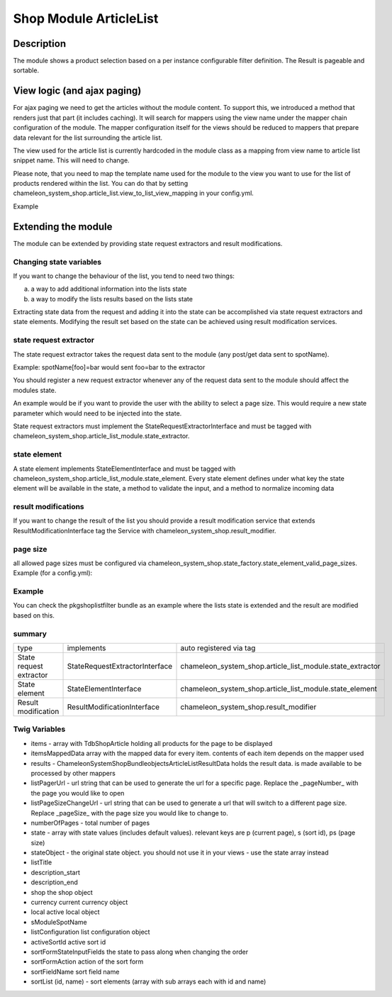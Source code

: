 =======================
Shop Module ArticleList
=======================


Description
===========

The module shows a product selection based on a per instance configurable filter definition. The Result is pageable and sortable.

View logic (and ajax paging)
============================
For ajax paging we need to get the articles without the module content. To support this, we introduced a method that renders just that part (it includes caching).
It will search for mappers using the view name under the mapper chain configuration of the module. The mapper configuration itself
for the views should be reduced to mappers that prepare data relevant for the list surrounding the article list.

The view used for the article list is currently hardcoded in the module class as a mapping from view name to article list snippet name. This will need to change.

Please note, that you need to map the template name used for the module to the view you want to use for the list of products rendered
within the list. You can do that by setting chameleon_system_shop.article_list.view_to_list_view_mapping in your config.yml.

Example

.. configuration-block::

    .. code-block:: yaml
        :linenos:

        parameters:
          chameleon_system_shop.article_list.view_to_list_view_mapping:
            rightNoticeList:           "/common/lists/listStandardShopArticle.html.twig"
            full:                      "/common/lists/listExtendedShopArticle.html.twig"
            standardEmptyOnNoArticles: "/common/lists/listScrollShopArticle.html.twig"
            standard:                  "/common/lists/listScrollShopArticle.html.twig"


Extending the module
====================
The module can be extended by providing state request extractors and result modifications.


Changing state variables
------------------------
If you want to change the behaviour of the list, you tend to need two things:

a) a way to add additional information into the lists state
b) a way to modify the lists results based on the lists state

Extracting state data from the request and adding it into the state can be accomplished via state request extractors and state elements.
Modifying the result set based on the state can be achieved using result modification services.

state request extractor
-----------------------

The state request extractor takes the request data sent to the module (any post/get data sent to spotName).

Example: spotName[foo]=bar would sent foo=bar to the extractor

You should register a new request extractor whenever any of the request data sent to the module should affect the modules state.

An example would be if you want to provide the user with the ability to select a page size. This would require a new state parameter which
would need to be injected into the state.

State request extractors must implement the StateRequestExtractorInterface and must be tagged with chameleon_system_shop.article_list_module.state_extractor.

state element
-------------
A state element implements StateElementInterface and must be tagged with chameleon_system_shop.article_list_module.state_element. Every state element
defines under what key the state element will be available in the state, a method to validate the input, and a method to normalize incoming data


result modifications
--------------------

If you want to change the result of the list you should provide a result modification service that extends ResultModificationInterface
tag the Service with chameleon_system_shop.result_modifier.

page size
---------
all allowed page sizes must be configured via chameleon_system_shop.state_factory.state_element_valid_page_sizes. Example (for a config.yml):

.. configuration-block::

    .. code-block:: yaml
        :linenos:

        parameters:
          chameleon_system_shop.state_factory.state_element_valid_page_sizes:
                - 5
                - 10
                - 15

Example
-------

You can check the pkgshoplistfilter bundle as an example where the lists state is extended and the result are modified based on this.

summary
-------
+------------------------+--------------------------------+-----------------------------------------------------------+
|type                    | implements                     | auto registered via tag                                   |
+------------------------+--------------------------------+-----------------------------------------------------------+
|State request extractor | StateRequestExtractorInterface | chameleon_system_shop.article_list_module.state_extractor |
+------------------------+--------------------------------+-----------------------------------------------------------+
|State element           | StateElementInterface          | chameleon_system_shop.article_list_module.state_element   |
+------------------------+--------------------------------+-----------------------------------------------------------+
|Result modification     | ResultModificationInterface    | chameleon_system_shop.result_modifier                     |
+------------------------+--------------------------------+-----------------------------------------------------------+

Twig Variables
--------------
- items - array with TdbShopArticle holding all products for the page to be displayed
- itemsMappedData array with the mapped data for every item. contents of each item depends on the mapper used
- results - ChameleonSystem\ShopBundle\objects\ArticleList\ResultData holds the result data. is made available to be processed by other mappers
- listPagerUrl - url string that can be used to generate the url for a specific page. Replace the _pageNumber_ with the page you would like to open
- listPageSizeChangeUrl - url string that can be used to generate a url that will switch to a different page size. Replace _pageSize_ with the page size you would like to change to.
- numberOfPages - total number of pages
- state - array with state values (includes default values). relevant keys are p (current page), s (sort id), ps (page size)
- stateObject - the original state object. you should not use it in your views - use the state array instead
- listTitle
- description_start
- description_end
- shop the shop object
- currency current currency object
- local active local object
- sModuleSpotName
- listConfiguration list configuration object
- activeSortId active sort id
- sortFormStateInputFields the state to pass along when changing the order
- sortFormAction action of the sort form
- sortFieldName sort field name
- sortList (id, name) - sort elements (array with sub arrays each with id and name)